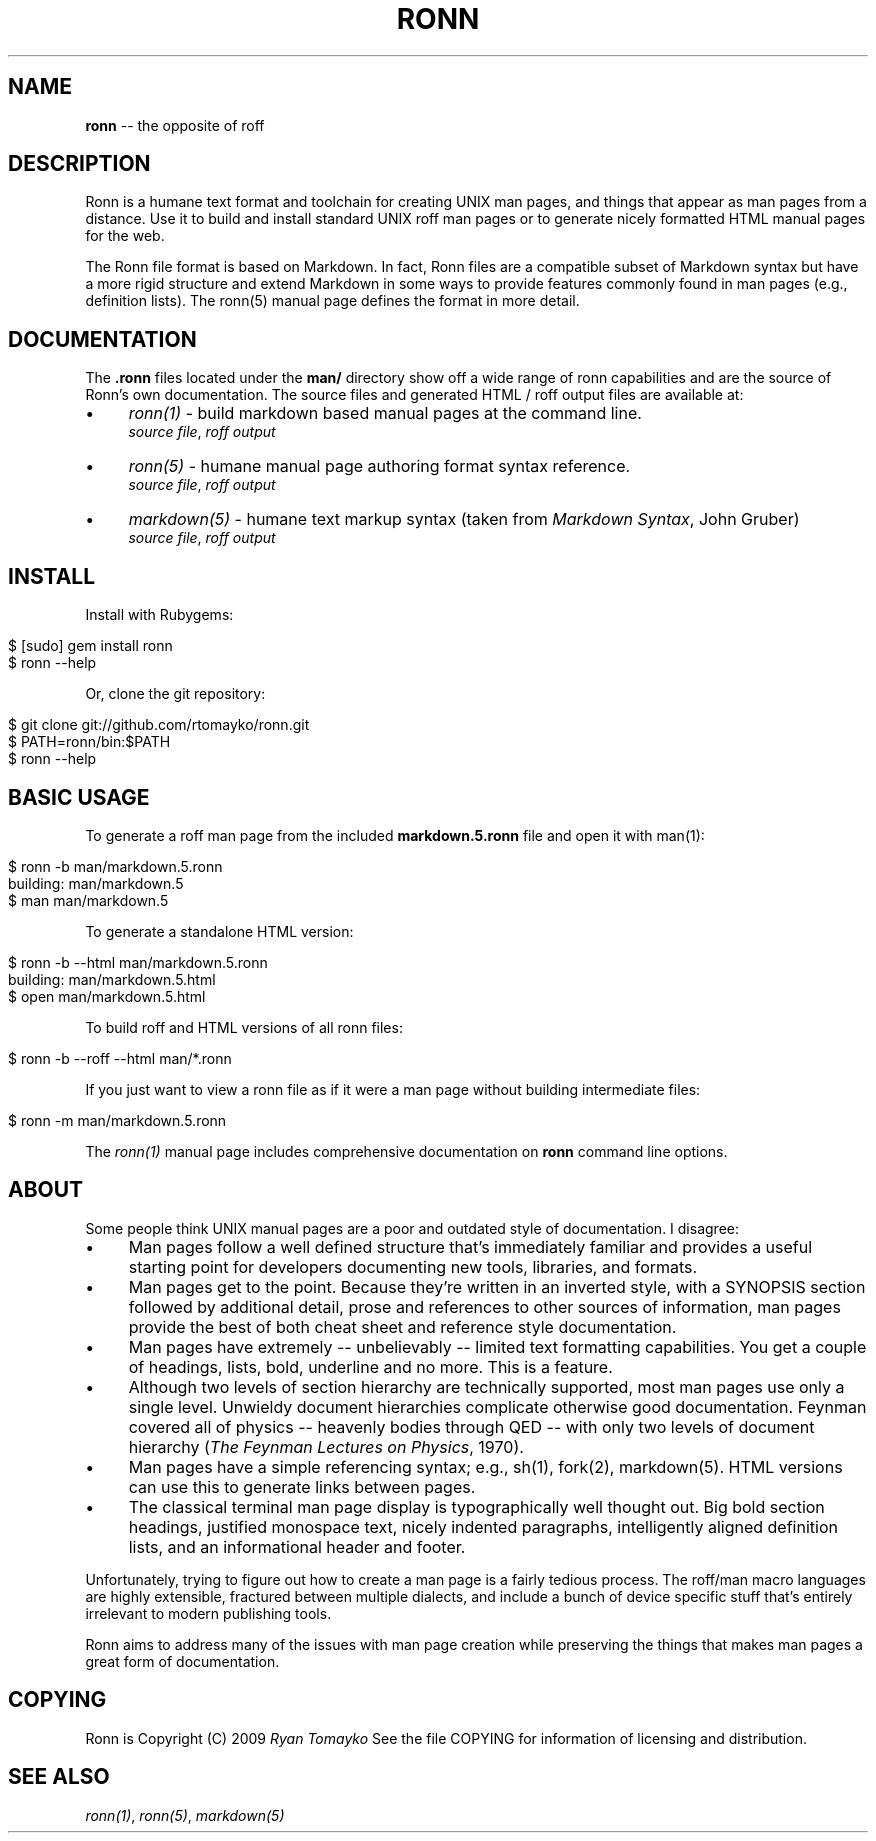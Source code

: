 .\" generated with Ronn/v0.4.2
.\" http://github.com/rtomayko/ronn/
.
.TH "RONN" "7" "March 2010" "Ryan Tomayko" "Ronn Manual"
.
.SH "NAME"
\fBronn\fR \-\- the opposite of roff
.
.SH "DESCRIPTION"
Ronn is a humane text format and toolchain for creating UNIX man
pages, and things that appear as man pages from a distance. Use it
to build and install standard UNIX roff man pages or to generate
nicely formatted HTML manual pages for the web.
.
.P
The Ronn file format is based on Markdown. In fact, Ronn files are a
compatible subset of Markdown syntax but have a more rigid structure and
extend Markdown in some ways to provide features commonly found in man
pages (e.g., definition lists). The ronn(5) manual page defines the
format in more detail.
.
.SH "DOCUMENTATION"
The \fB.ronn\fR files located under the \fBman/\fR directory show off a wide
range of ronn capabilities and are the source of Ronn's own documentation.
The source files and generated HTML / roff output files are available
at:
.
.IP "\(bu" 4
\fIronn(1)\fR \-
build markdown based manual pages at the command line.
.
.br
\fIsource file\fR, \fIroff output\fR
.
.IP "\(bu" 4
\fIronn(5)\fR \-
humane manual page authoring format syntax reference.
.
.br
\fIsource file\fR, \fIroff output\fR
.
.IP "\(bu" 4
\fImarkdown(5)\fR \-
humane text markup syntax (taken from \fIMarkdown Syntax\fR,
John Gruber)
.
.br
\fIsource file\fR, \fIroff output\fR
.
.IP "" 0
.
.SH "INSTALL"
Install with Rubygems:
.
.IP "" 4
.
.nf

$ [sudo] gem install ronn
$ ronn \-\-help
.
.fi
.
.IP "" 0
.
.P
Or, clone the git repository:
.
.IP "" 4
.
.nf

$ git clone git://github.com/rtomayko/ronn.git
$ PATH=ronn/bin:$PATH
$ ronn \-\-help
.
.fi
.
.IP "" 0
.
.SH "BASIC USAGE"
To generate a roff man page from the included \fBmarkdown.5.ronn\fR file and
open it with man(1):
.
.IP "" 4
.
.nf

$ ronn \-b man/markdown.5.ronn
building: man/markdown.5
$ man man/markdown.5
.
.fi
.
.IP "" 0
.
.P
To generate a standalone HTML version:
.
.IP "" 4
.
.nf

$ ronn \-b \-\-html man/markdown.5.ronn
building: man/markdown.5.html
$ open man/markdown.5.html
.
.fi
.
.IP "" 0
.
.P
To build roff and HTML versions of all ronn files:
.
.IP "" 4
.
.nf

$ ronn \-b \-\-roff \-\-html man/*.ronn
.
.fi
.
.IP "" 0
.
.P
If you just want to view a ronn file as if it were a man page without
building intermediate files:
.
.IP "" 4
.
.nf

$ ronn \-m man/markdown.5.ronn
.
.fi
.
.IP "" 0
.
.P
The \fIronn(1)\fR manual page
includes comprehensive documentation on \fBronn\fR command line options.
.
.SH "ABOUT"
Some people think UNIX manual pages are a poor and outdated style of
documentation. I disagree:
.
.IP "\(bu" 4
Man pages follow a well defined structure that's immediately
familiar and provides a useful starting point for developers
documenting new tools, libraries, and formats.
.
.IP "\(bu" 4
Man pages get to the point. Because they're written in an inverted
style, with a SYNOPSIS section followed by additional detail,
prose and references to other sources of information, man pages
provide the best of both cheat sheet and reference style
documentation.
.
.IP "\(bu" 4
Man pages have extremely \-\- unbelievably \-\- limited text
formatting capabilities. You get a couple of headings, lists, bold,
underline and no more. This is a feature.
.
.IP "\(bu" 4
Although two levels of section hierarchy are technically
supported, most man pages use only a single level. Unwieldy
document hierarchies complicate otherwise good documentation.
Feynman covered all of physics \-\- heavenly bodies through QED \-\-
with only two levels of document hierarchy (\fIThe Feynman Lectures
on Physics\fR, 1970).
.
.IP "\(bu" 4
Man pages have a simple referencing syntax; e.g., sh(1), fork(2),
markdown(5). HTML versions can use this to generate links between
pages.
.
.IP "\(bu" 4
The classical terminal man page display is typographically well
thought out. Big bold section headings, justified monospace text,
nicely indented paragraphs, intelligently aligned definition
lists, and an informational header and footer.
.
.IP "" 0
.
.P
Unfortunately, trying to figure out how to create a man page is a
fairly tedious process. The roff/man macro languages are highly
extensible, fractured between multiple dialects, and include a bunch
of device specific stuff that's entirely irrelevant to modern
publishing tools.
.
.P
Ronn aims to address many of the issues with man page creation while
preserving the things that makes man pages a great form of
documentation.
.
.SH "COPYING"
Ronn is Copyright (C) 2009 \fIRyan Tomayko\fR
See the file COPYING for information of licensing and distribution.
.
.SH "SEE ALSO"
\fIronn(1)\fR, \fIronn(5)\fR, \fImarkdown(5)\fR
